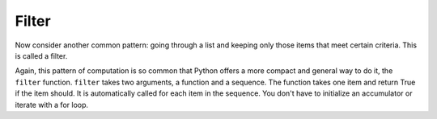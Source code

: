 ..  Copyright (C)  Paul Resnick.  Permission is granted to copy, distribute
    and/or modify this document under the terms of the GNU Free Documentation
    License, Version 1.3 or any later version published by the Free Software
    Foundation; with Invariant Sections being Forward, Prefaces, and
    Contributor List, no Front-Cover Texts, and no Back-Cover Texts.  A copy of
    the license is included in the section entitled "GNU Free Documentation
    License".

.. qnum::
   :prefix: AdAccum-3-
   :start: 1

Filter
------

Now consider another common pattern: going through a list and keeping only those items that meet certain criteria. 
This is called a filter.

.. activecode:: ac21_3_1

   def keep_evens(nums):
       new_list = []
       for num in nums:
           if num % 2 == 0:
               new_list.append(num)
       return new_list
      
   print(keep_evens([3, 4, 6, 7, 0, 1]))

Again, this pattern of computation is so common that Python offers a more compact and general way to do it, the ``filter`` 
function. ``filter`` takes two arguments, a function and a sequence. The function takes one item and return True if the 
item should. It is automatically called for each item in the sequence. You don't have to initialize an accumulator or 
iterate with a for loop.

.. activecode:: ac21_3_2

   def keep_odds(nums):
       new_list = filter(lambda num: num % 2 == 1, nums)
       return new_list
      
   print(keep_odds([3, 4, 6, 7, 0, 1]))
